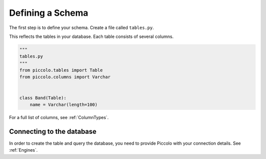 .. _DefiningSchema:

Defining a Schema
=================

The first step is to define your schema. Create a file called ``tables.py``.

This reflects the tables in your database. Each table consists of several
columns.

.. code-block:: python

    """
    tables.py
    """
    from piccolo.tables import Table
    from piccolo.columns import Varchar


    class Band(Table):
        name = Varchar(length=100)

For a full list of columns, see :ref:`ColumnTypes`.

Connecting to the database
--------------------------

In order to create the table and query the database, you need to provide
Piccolo with your connection details. See :ref:`Engines`.
